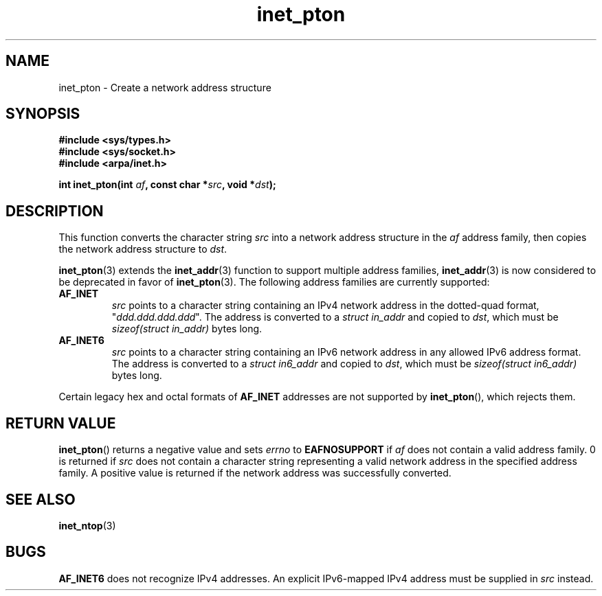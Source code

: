 .\" Copyright 2000 Sam Varshavchik <mrsam@courier-mta.com>
.\"
.\" Permission is granted to make and distribute verbatim copies of this
.\" manual provided the copyright notice and this permission notice are
.\" preserved on all copies.
.\"
.\" Permission is granted to copy and distribute modified versions of this
.\" manual under the conditions for verbatim copying, provided that the
.\" entire resulting derived work is distributed under the terms of a
.\" permission notice identical to this one.
.\" 
.\" Since the Linux kernel and libraries are constantly changing, this
.\" manual page may be incorrect or out-of-date.  The author(s) assume no
.\" responsibility for errors or omissions, or for damages resulting from
.\" the use of the information contained herein.  The author(s) may not
.\" have taken the same level of care in the production of this manual,
.\" which is licensed free of charge, as they might when working
.\" professionally.
.\" 
.\" Formatted or processed versions of this manual, if unaccompanied by
.\" the source, must acknowledge the copyright and authors of this work.
.\"
.\" References: RFC 2553
.TH inet_pton 3  2000-12-18 "Linux Man Page" "Linux Programmer's Manual"
.SH NAME
inet_pton \- Create a network address structure
.SH SYNOPSIS
.nf
.B #include <sys/types.h>
.B #include <sys/socket.h>
.B #include <arpa/inet.h>
.sp
.BI "int inet_pton(int " "af" ", const char *" "src" ", void *" "dst" );
.SH DESCRIPTION
This function converts the character string
.I src
into a network address structure in the
.I af
address family, then
copies
the network address structure to
.IR dst .
.PP
.BR inet_pton (3)
extends the
.BR inet_addr (3)
function to support multiple address families,
.BR inet_addr (3)
is now considered to be deprecated in favor of
.BR inet_pton (3).
The following address families are currently supported:
.TP
.B AF_INET
.I src
points to a character string containing an IPv4 network address in
the dotted-quad format, "\fIddd.ddd.ddd.ddd\fP".
The address is converted
to a
.I struct in_addr
and copied to
.IR dst ,
which must be
.I sizeof(struct in_addr)
bytes long.
.TP
.B AF_INET6
.I src
points to a character string containing an IPv6 network address in
any allowed IPv6 address format.
The address is converted
to a
.I struct in6_addr
and copied to
.IR dst ,
which must be
.I sizeof(struct in6_addr)
bytes long.
.PP
Certain legacy hex and octal formats of
.B AF_INET
addresses are not supported by
.BR inet_pton (),
which rejects them.
.SH "RETURN VALUE"
.BR inet_pton ()
returns a negative value and sets
.I errno
to
.B EAFNOSUPPORT
if
.I af
does not contain a valid address family.
0 is returned if
.I src
does not contain a character string representing a valid network
address in the specified address family.
A positive value is returned if the network address was successfully
converted.
.SH "SEE ALSO"
.BR inet_ntop (3)
.SH BUGS
.B AF_INET6
does not recognize IPv4 addresses.
An explicit IPv6-mapped IPv4 address must be supplied in
.I src
instead.
